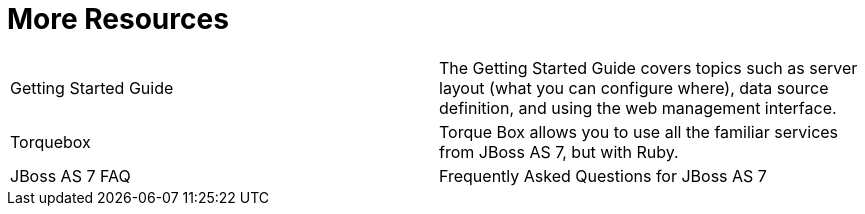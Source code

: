 More Resources
==============

[cols=",",]
|=======================================================================
|Getting Started Guide |The Getting Started Guide covers topics such as
server layout (what you can configure where), data source definition,
and using the web management interface.

|Torquebox |Torque Box allows you to use all the familiar services from
JBoss AS 7, but with Ruby.

|JBoss AS 7 FAQ |Frequently Asked Questions for JBoss AS 7
|=======================================================================
